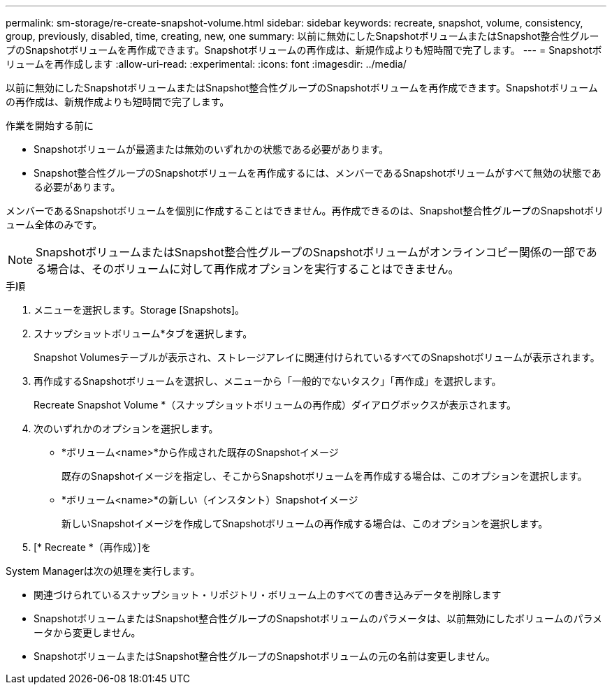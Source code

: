 ---
permalink: sm-storage/re-create-snapshot-volume.html 
sidebar: sidebar 
keywords: recreate, snapshot, volume, consistency, group, previously, disabled, time, creating, new, one 
summary: 以前に無効にしたSnapshotボリュームまたはSnapshot整合性グループのSnapshotボリュームを再作成できます。Snapshotボリュームの再作成は、新規作成よりも短時間で完了します。 
---
= Snapshotボリュームを再作成します
:allow-uri-read: 
:experimental: 
:icons: font
:imagesdir: ../media/


[role="lead"]
以前に無効にしたSnapshotボリュームまたはSnapshot整合性グループのSnapshotボリュームを再作成できます。Snapshotボリュームの再作成は、新規作成よりも短時間で完了します。

.作業を開始する前に
* Snapshotボリュームが最適または無効のいずれかの状態である必要があります。
* Snapshot整合性グループのSnapshotボリュームを再作成するには、メンバーであるSnapshotボリュームがすべて無効の状態である必要があります。


メンバーであるSnapshotボリュームを個別に作成することはできません。再作成できるのは、Snapshot整合性グループのSnapshotボリューム全体のみです。

[NOTE]
====
SnapshotボリュームまたはSnapshot整合性グループのSnapshotボリュームがオンラインコピー関係の一部である場合は、そのボリュームに対して再作成オプションを実行することはできません。

====
.手順
. メニューを選択します。Storage [Snapshots]。
. スナップショットボリューム*タブを選択します。
+
Snapshot Volumesテーブルが表示され、ストレージアレイに関連付けられているすべてのSnapshotボリュームが表示されます。

. 再作成するSnapshotボリュームを選択し、メニューから「一般的でないタスク」「再作成」を選択します。
+
Recreate Snapshot Volume *（スナップショットボリュームの再作成）ダイアログボックスが表示されます。

. 次のいずれかのオプションを選択します。
+
** *ボリューム<name>*から作成された既存のSnapshotイメージ
+
既存のSnapshotイメージを指定し、そこからSnapshotボリュームを再作成する場合は、このオプションを選択します。

** *ボリューム<name>*の新しい（インスタント）Snapshotイメージ
+
新しいSnapshotイメージを作成してSnapshotボリュームの再作成する場合は、このオプションを選択します。



. [* Recreate *（再作成）]を


System Managerは次の処理を実行します。

* 関連づけられているスナップショット・リポジトリ・ボリューム上のすべての書き込みデータを削除します
* SnapshotボリュームまたはSnapshot整合性グループのSnapshotボリュームのパラメータは、以前無効にしたボリュームのパラメータから変更しません。
* SnapshotボリュームまたはSnapshot整合性グループのSnapshotボリュームの元の名前は変更しません。

